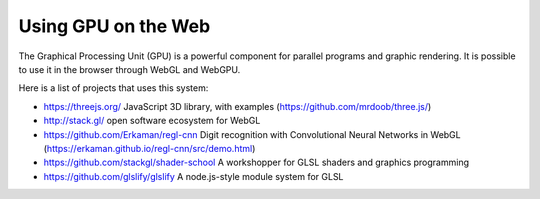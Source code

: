 Using GPU on the Web
====================

The Graphical Processing Unit (GPU) is a powerful component for parallel programs and graphic rendering.
It is possible to use it in the browser through WebGL and WebGPU.

Here is a list of projects that uses this system:

* https://threejs.org/
  JavaScript 3D library, with examples
  (https://github.com/mrdoob/three.js/)

* http://stack.gl/
  open software ecosystem for WebGL

* https://github.com/Erkaman/regl-cnn
  Digit recognition with Convolutional Neural Networks in WebGL
  (https://erkaman.github.io/regl-cnn/src/demo.html)

* https://github.com/stackgl/shader-school
  A workshopper for GLSL shaders and graphics programming

* https://github.com/glslify/glslify
  A node.js-style module system for GLSL

